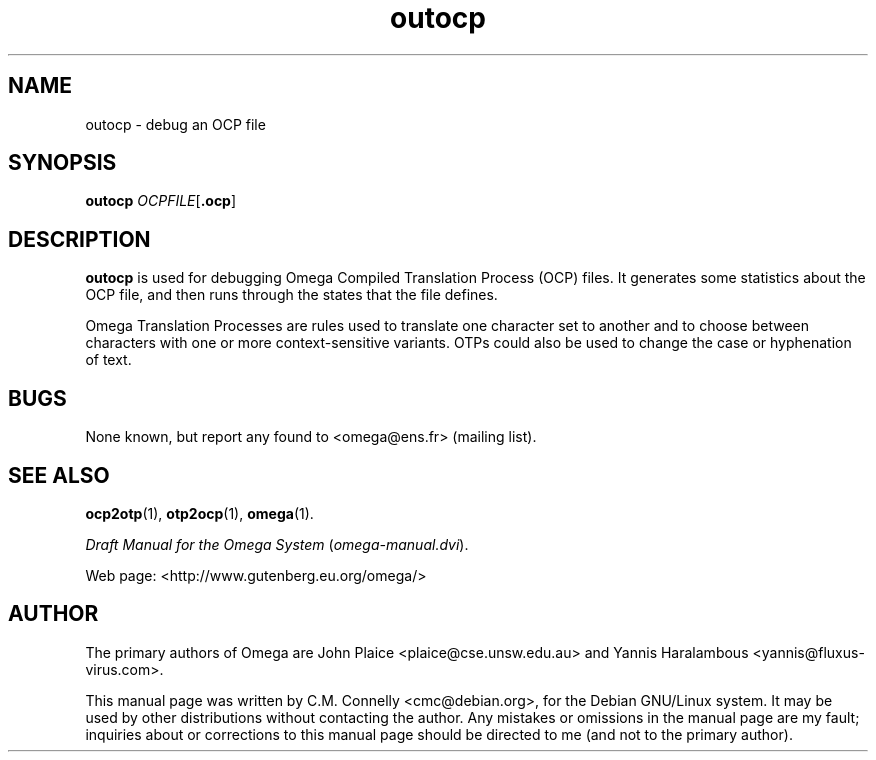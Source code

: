 .TH "outocp" "1" "September 2000" "Omega" "Omega" 
.PP 
.SH "NAME" 
outocp \- debug an OCP file
.SH "SYNOPSIS" 
.B outocp
.IR OCPFILE [ \fB.ocp\fP ]
.SH "DESCRIPTION" 
.PP 
\fBoutocp\fP is used for debugging Omega Compiled Translation Process
(OCP) files\&.  It generates some statistics about the OCP file, and
then runs through the states that the file defines\&. 
.PP 
Omega Translation Processes are rules used to translate one character
set to another and to choose between characters with one or more
context-sensitive variants\&.  OTPs could also be used to change the
case or hyphenation of text\&.
.PP 
.SH "BUGS" 
.PP 
None known, but report any found to <omega@ens\&.fr> (mailing list)\&.
.PP 
.SH "SEE ALSO" 
.PP 
\fBocp2otp\fP(1), \fBotp2ocp\fP(1), \fBomega\fP(1)\&.
.PP 
\fIDraft Manual for the Omega System\fP (\fIomega-manual\&.dvi\fP)\&.
.PP 
Web page: <http://www\&.gutenberg\&.eu\&.org/omega/>
.PP 
.SH "AUTHOR" 
.PP 
The primary authors of Omega are John Plaice
<plaice@cse\&.unsw\&.edu\&.au> and Yannis Haralambous 
<yannis@fluxus-virus\&.com>\&.
.PP 
This manual page was written by C\&.M\&. Connelly
<cmc@debian\&.org>, for
the Debian GNU/Linux system\&.  It may be used by other distributions
without contacting the author\&.  Any mistakes or omissions in the
manual page are my fault; inquiries about or corrections to this
manual page should be directed to me (and not to the primary author)\&.
